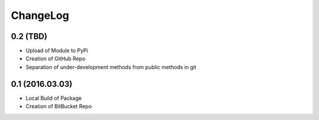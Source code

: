 ChangeLog
=========

0.2 (TBD)
---------
* Upload of Module to PyPi
* Creation of GitHub Repo
* Separation of under-development methods from public methods in git

0.1 (2016.03.03)
----------------
* Local Build of Package
* Creation of BitBucket Repo